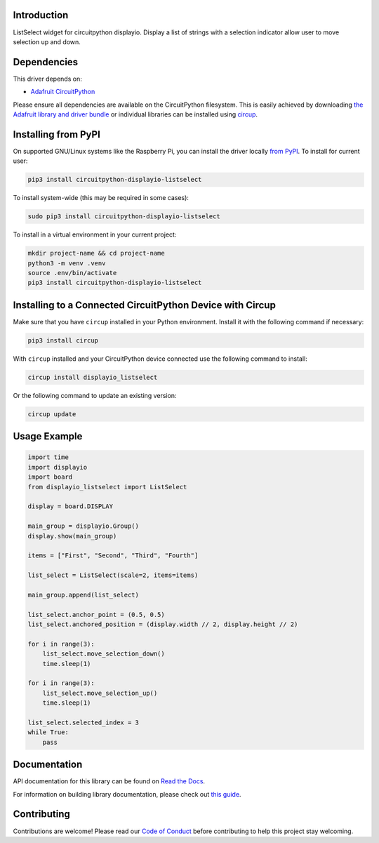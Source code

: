 Introduction
============


.. image:: https://readthedocs.org/projects/circuitpython-displayio-listselect/badge/?version=latest
    :target: https://circuitpython-displayio-listselect.readthedocs.io/
    :alt: Documentation Status



.. image:: https://img.shields.io/discord/327254708534116352.svg
    :target: https://adafru.it/discord
    :alt: Discord


.. image:: https://github.com/foamyguy/CircuitPython_DisplayIO_ListSelect/workflows/Build%20CI/badge.svg
    :target: https://github.com/foamyguy/CircuitPython_DisplayIO_ListSelect/actions
    :alt: Build Status


.. image:: https://img.shields.io/badge/code%20style-black-000000.svg
    :target: https://github.com/psf/black
    :alt: Code Style: Black

ListSelect widget for circuitpython displayio. Display a list of strings with a selection indicator allow user to move selection up and down.


Dependencies
=============
This driver depends on:

* `Adafruit CircuitPython <https://github.com/adafruit/circuitpython>`_

Please ensure all dependencies are available on the CircuitPython filesystem.
This is easily achieved by downloading
`the Adafruit library and driver bundle <https://circuitpython.org/libraries>`_
or individual libraries can be installed using
`circup <https://github.com/adafruit/circup>`_.

Installing from PyPI
=====================

On supported GNU/Linux systems like the Raspberry Pi, you can install the driver locally `from
PyPI <https://pypi.org/project/circuitpython-displayio-listselect/>`_.
To install for current user:

.. code-block:: shell

    pip3 install circuitpython-displayio-listselect

To install system-wide (this may be required in some cases):

.. code-block:: shell

    sudo pip3 install circuitpython-displayio-listselect

To install in a virtual environment in your current project:

.. code-block:: shell

    mkdir project-name && cd project-name
    python3 -m venv .venv
    source .env/bin/activate
    pip3 install circuitpython-displayio-listselect

Installing to a Connected CircuitPython Device with Circup
==========================================================

Make sure that you have ``circup`` installed in your Python environment.
Install it with the following command if necessary:

.. code-block:: shell

    pip3 install circup

With ``circup`` installed and your CircuitPython device connected use the
following command to install:

.. code-block:: shell

    circup install displayio_listselect

Or the following command to update an existing version:

.. code-block:: shell

    circup update

Usage Example
=============

.. code-block:: python

    import time
    import displayio
    import board
    from displayio_listselect import ListSelect

    display = board.DISPLAY

    main_group = displayio.Group()
    display.show(main_group)

    items = ["First", "Second", "Third", "Fourth"]

    list_select = ListSelect(scale=2, items=items)

    main_group.append(list_select)

    list_select.anchor_point = (0.5, 0.5)
    list_select.anchored_position = (display.width // 2, display.height // 2)

    for i in range(3):
        list_select.move_selection_down()
        time.sleep(1)

    for i in range(3):
        list_select.move_selection_up()
        time.sleep(1)

    list_select.selected_index = 3
    while True:
        pass

Documentation
=============
API documentation for this library can be found on `Read the Docs <https://circuitpython-displayio-listselect.readthedocs.io/>`_.

For information on building library documentation, please check out
`this guide <https://learn.adafruit.com/creating-and-sharing-a-circuitpython-library/sharing-our-docs-on-readthedocs#sphinx-5-1>`_.

Contributing
============

Contributions are welcome! Please read our `Code of Conduct
<https://github.com/foamyguy/CircuitPython_DisplayIO_ListSelect/blob/HEAD/CODE_OF_CONDUCT.md>`_
before contributing to help this project stay welcoming.
